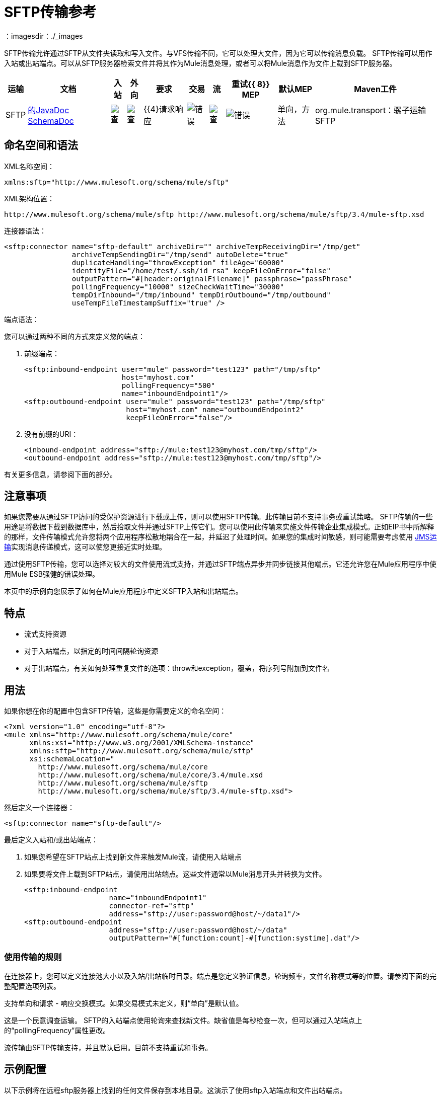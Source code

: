 =  SFTP传输参考
：imagesdir：./_images

SFTP传输允许通过SFTP从文件夹读取和写入文件。与VFS传输不同，它可以处理大文件，因为它可以传输消息负载。 SFTP传输可以用作入站或出站端点。可以从SFTP服务器检索文件并将其作为Mule消息处理，或者可以将Mule消息作为文件上载到SFTP服务器。


[%header%autowidth.spread]
|===
|运输 |文档 |入站 |外向 |要求 |交易 |流 |重试{{ 8}} MEP  |默认MEP  | Maven工件
| SFTP  | http://www.mulesoft.org/docs/site/current3/apidocs/org/mule/transport/sftp/package-summary.html[的JavaDoc] http://www.mulesoft.org/docs/site/current3/schemadocs/namespaces/http_www_mulesoft_org_schema_mule_sftp/namespace-overview.html[SchemaDoc]  | image:check.png[查]  | image:check.png[查]  | {{4}请求响应 | image:error.png[错误]  | image:check.png[查]  | image:error.png[错误]  |单向，方法 | org.mule.transport：骡子运输SFTP
|===

== 命名空间和语法

XML名称空间：

[source, xml, linenums]
----
xmlns:sftp="http://www.mulesoft.org/schema/mule/sftp"
----

XML架构位置：

[source, code, linenums]
----
http://www.mulesoft.org/schema/mule/sftp http://www.mulesoft.org/schema/mule/sftp/3.4/mule-sftp.xsd
----

连接器语法：

[source, xml, linenums]
----
<sftp:connector name="sftp-default" archiveDir="" archiveTempReceivingDir="/tmp/get"
                archiveTempSendingDir="/tmp/send" autoDelete="true"
                duplicateHandling="throwException" fileAge="60000"
                identityFile="/home/test/.ssh/id_rsa" keepFileOnError="false"
                outputPattern="#[header:originalFilename]" passphrase="passPhrase"
                pollingFrequency="10000" sizeCheckWaitTime="30000"
                tempDirInbound="/tmp/inbound" tempDirOutbound="/tmp/outbound"
                useTempFileTimestampSuffix="true" />
----

端点语法：

您可以通过两种不同的方式来定义您的端点：

. 前缀端点：
+
[source, xml, linenums]
----
<sftp:inbound-endpoint user="mule" password="test123" path="/tmp/sftp"
                       host="myhost.com"
                       pollingFrequency="500"
                       name="inboundEndpoint1"/>
<sftp:outbound-endpoint user="mule" password="test123" path="/tmp/sftp"
                        host="myhost.com" name="outboundEndpoint2"
                        keepFileOnError="false"/>
----
+
. 没有前缀的URI：
+
[source, xml, linenums]
----
<inbound-endpoint address="sftp://mule:test123@myhost.com/tmp/sftp"/>
<outbound-endpoint address="sftp://mule:test123@myhost.com/tmp/sftp"/>
----

有关更多信息，请参阅下面的部分。

== 注意事项

如果您需要从通过SFTP访问的受保护资源进行下载或上传，则可以使用SFTP传输。此传输目前不支持事务或重试策略。 SFTP传输的一些用途是将数据下载到数据库中，然后拾取文件并通过SFTP上传它们。您可以使用此传输来实施文件传输企业集成模式。正如EIP书中所解释的那样，文件传输模式允许您将两个应用程序松散地耦合在一起，并延迟了处理时间。如果您的集成时间敏感，则可能需要考虑使用 link:/mule-user-guide/v/3.7/jms-transport-reference[JMS运输]实现消息传递模式，这可以使您更接近实时处理。

通过使用SFTP传输，您可以选择对较大的文件使用流式支持，并通过SFTP端点异步并同步链接其他端点。它还允许您在Mule应用程序中使用Mule ESB强健的错误处理。

本页中的示例向您展示了如何在Mule应用程序中定义SFTP入站和出站端点。

== 特点

* 流式支持资源
* 对于入站端点，以指定的时间间隔轮询资源
* 对于出站端点，有关如何处理重复文件的选项：throw和exception，覆盖，将序列号附加到文件名

== 用法

如果你想在你的配置中包含SFTP传输，这些是你需要定义的命名空间：

[source, xml, linenums]
----
<?xml version="1.0" encoding="utf-8"?>
<mule xmlns="http://www.mulesoft.org/schema/mule/core"
      xmlns:xsi="http://www.w3.org/2001/XMLSchema-instance"
      xmlns:sftp="http://www.mulesoft.org/schema/mule/sftp"
      xsi:schemaLocation="
        http://www.mulesoft.org/schema/mule/core
        http://www.mulesoft.org/schema/mule/core/3.4/mule.xsd
        http://www.mulesoft.org/schema/mule/sftp
        http://www.mulesoft.org/schema/mule/sftp/3.4/mule-sftp.xsd">
----

然后定义一个连接器：

[source, xml, linenums]
----
<sftp:connector name="sftp-default"/>
----

最后定义入站和/或出站端点：

. 如果您希望在SFTP站点上找到新文件来触发Mule流，请使用入站端点
. 如果要将文件上载到SFTP站点，请使用出站端点。这些文件通常以Mule消息开头并转换为文件。
+
[source, xml, linenums]
----
<sftp:inbound-endpoint
                    name="inboundEndpoint1"
                    connector-ref="sftp"
                    address="sftp://user:password@host/~/data1"/>
<sftp:outbound-endpoint
                    address="sftp://user:password@host/~/data"
                    outputPattern="#[function:count]-#[function:systime].dat"/>
----

=== 使用传输的规则

在连接器上，您可以定义连接池大小以及入站/出站临时目录。端点是您定义验证信息，轮询频率，文件名称模式等的位置。请参阅下面的完整配置选项列表。

支持单向和请求 - 响应交换模式。如果交易模式未定义，则“单向”是默认值。

这是一个民意调查运输。 SFTP的入站端点使用轮询来查找新文件。缺省值是每秒检查一次，但可以通过入站端点上的“pollingFrequency”属性更改。

流传输由SFTP传输支持，并且默认启用。目前不支持重试和事务。

== 示例配置

以下示例将在远程sftp服务器上找到的任何文件保存到本地目录。这演示了使用sftp入站端点和文件出站端点。

[%header%autowidth.spread]
|===
^ | *Downloading files from SFTP using a Flow*
一个|
[source, xml, linenums]
----
<?xml version="1.0" encoding="UTF-8"?>
<mule xmlns="http://www.mulesoft.org/schema/mule/core"
      xmlns:xsi="http://www.w3.org/2001/XMLSchema-instance"
      xmlns:sftp="http://www.mulesoft.org/schema/mule/sftp"
      xmlns:file="http://www.mulesoft.org/schema/mule/file"
      xmlns:spring="http://www.springframework.org/schema/beans"
      xsi:schemaLocation="
          http://www.springframework.org/schema/beans 
          http://www.springframework.org/schema/beans/spring-beans-current.xsd
          http://www.mulesoft.org/schema/mule/sftp 
          http://www.mulesoft.org/schema/mule/sftp/current/mule-sftp.xsd
          http://www.mulesoft.org/schema/mule/file 
          http://www.mulesoft.org/schema/mule/file/current/mule-file.xsd
          http://www.mulesoft.org/schema/mule/core 
          http://www.mulesoft.org/schema/mule/core/current/mule.xsd">
 
    <!-- This placeholder bean lets you import the properties from the sftp.properties file. -->
    <spring:bean id="property-placeholder" 
      class="org.springframework.beans.factory.config.PropertyPlaceholderConfigurer">
        <spring:property name="location" value="classpath:sftp.properties"/> ❶
    </spring:bean>
 
    <flow name="sftp2file">
        <sftp:inbound-endpoint host="${sftp.host}" port="${sftp.port}" 
          path="/home/test/sftp-files" user="${sftp.user}" password="${sftp.password}"> ❷
                    <file:filename-wildcard-filter pattern="*.txt,*.xml"/> ❸
                </sftp:inbound-endpoint>
        <file:outbound-endpoint path="/tmp/incoming" outputPattern="#[header:originalFilename]"/> ❹
    </flow>
</mule>
----
|===

保存stfp服务器登录凭证的属性文件在defined上定义。接下来在declared声明一个SFTP入站端点，默认情况下每隔一秒检查'/ home / test / sftp-files'目录中的新文件。 ❸定义了一个文件过滤器，它只将以.txt或.xml结尾的文件发送到出站端点。然后，入站端点上找到的任何符合的文件将被写入到'/ tmp / incoming'本地目录中，其文件名与SFTP服务器上的文件名相同。

以下示例将在本地目录中找到的文件上载到SFTP服务器。这演示了使用文件入站端点和SFTP出站端点。

[%header%autowidth.spread]
|===
^ | *Uploading files via SFTP using a Flow*
一个|
[source, xml, linenums]
----
<?xml version="1.0" encoding="UTF-8"?>
<mule xmlns="http://www.mulesoft.org/schema/mule/core"
      xmlns:xsi="http://www.w3.org/2001/XMLSchema-instance"
      xmlns:sftp="http://www.mulesoft.org/schema/mule/sftp"
      xmlns:file="http://www.mulesoft.org/schema/mule/file"
      xmlns:spring="http://www.springframework.org/schema/beans"
      xsi:schemaLocation="
          http://www.springframework.org/schema/beans 
          http://www.springframework.org/schema/beans/spring-beans-current.xsd
          http://www.mulesoft.org/schema/mule/sftp 
          http://www.mulesoft.org/schema/mule/sftp/current/mule-sftp.xsd
          http://www.mulesoft.org/schema/mule/file 
          http://www.mulesoft.org/schema/mule/file/current/mule-file.xsd
          http://www.mulesoft.org/schema/mule/core 
          http://www.mulesoft.org/schema/mule/core/current/mule.xsd">
 
    <!-- This placeholder bean lets you import the properties from the sftp.properties file. -->
    <spring:bean id="property-placeholder" 
      class="org.springframework.beans.factory.config.PropertyPlaceholderConfigurer">
        <spring:property name="location" value="classpath:sftp.properties"/> ❶
    </spring:bean>
 
    <flow name="file2sftp">
        <file:inbound-endpoint path="/tmp/outgoing"> ❷
            <file:filename-wildcard-filter pattern="*.txt,*.xml"/> ❸
        </file:inbound-endpoint>
        <sftp:outbound-endpoint host="${sftp.host}" port="${sftp.port}" 
          path="/home/test/sftp-files" user="${sftp.user}" password="${sftp.password}"/> ❹
    </flow>
</mule>
----
|===

保存SFTP服务器登录凭证的属性文件在defined上定义。接下来在declared声明一个文件入站端点，默认情况下每隔一秒检查'/ tmp / outgoing'目录中的新文件。 ❸定义了一个文件过滤器，它只将以.txt或.xml结尾的文件发送到出站端点。然后，入站端点上的任何符合文件将被写入'/ home / test / sftp-files'远程SFTP目录，其文件名与本地文件系统上的文件名相同。


== 交通模式和交通特征

见 link:/mule-user-guide/v/3.4/transports-reference[传输矩阵]。

== 配置参考

=== 元素列表

== 连接器

SFTP连接。

。<connector...>的属性

[%header%autowidth.spread]
|===
| {名称{1}}输入 |必 |缺省 |说明
| maxConnectionPoolSize  |整数 |否 |   |必需：否默认值：禁用如果指定了活动连接数，则将使用连接池活动连接达到此数量。使用负值无限制。如果该值为零，则不会使用连接池。
| pollingFrequency  | long  |否 |   |必需：否默认值：1000毫秒读取目录应检查的频率（以毫秒为单位）。请注意，读取目录由监听组件的端点指定。
| autoDelete  |布尔值 |否 |   |必需：否默认值：true成功读取文件后是否删除文件。
| fileAge  |长 |否 |   |必需：否默认值：禁用要处理文件的最小年龄（以毫秒为单位）。这在消耗大文件时非常有用。它告诉Mule在消耗文件之前等待一段时间，以便在处理文件之前完全写入文件。警告：只有在Mule和sftp服务器运行的服务器有同步时间的情况下，fileAge属性才能正常工作。注意：请参阅属性sizeCheckWaitTime以确定传入文件是否已准备好进行处理的替代方法。
| sizeCheckWaitTime  | long  |否 |   |必需：否缺省值：禁用大小检查之间的等待时间（以毫秒为单位）准备好被处理。如果未设置或设置为负值，则禁用。此功能对于避免处理尚未完全写入的文件（例如，消耗大型文件）非常有用。它告诉Mule做两次大小检查，等待两次大小调用之间的指定时间。如果这两个尺寸调用返回相同的值Mule认为该文件准备好处理。注意：请参阅属性fileAge以确定传入文件是否已准备好进行处理的替代方法。
| archiveDir  |字符串 |否 |   |必需：否默认值：禁止在文件系统的指定目录中归档文件的副本，在跑。存档文件夹必须在Mule启动之前创建，并且用户Mule在其下运行必须具有读取和写入文件夹的权限。
| archiveTempReceivingDir  |字符串 |否 |   |必需：否默认值：禁用如果指定，则在此文件夹中接收要归档的文件，到archiveTempSendingDir，然后再发送到出站端点。该文件夹创建为archiveDir的子文件夹。注：必须与archiveTempSendingDir和archiveDir属性一起指定。
| archiveTempSendingDir  |字符串 |否 |   |必需：否默认值：禁用如果指定，则要归档的文件将从此发送到出站端点夹。该文件夹创建为archiveDir的子文件夹。文件被出站端点或组件本身使用后（即当底层InputStream被关闭时），它将被移动到存档文件夹。注：必须与archiveTempReceivingDir和archiveDir属性一起指定。
| outputPattern  |字符串 |否 |   |必需：否默认：消息ID，例如ee241e68-c619-11de-986b-adeb3d6db038将文件写入磁盘时使用的模式。这可以使用为此连接器配置的文件名解析器支持的模式，默认情况下使用传统文件名解析器。
| keepFileOnError  |布尔值 |否 |   |必需：否默认值：true如果为true，则入站端点上的文件将不会被删除在写入出站端点时发生。注意：这假定入站和出站端点都使用SFTP传输。
| duplicateHandling  | duplicateHandlingType  |否 |   |必需：否缺省值：throwException确定如果文件已存在于具有指定的出站端点上，名称。 throwException：如果文件已经存在，将抛出异常覆盖：将覆盖现有文件addSeqNo：将序列号添加到目标文件名，使文件名具有唯一性，从1开始并递增数字直到找到唯一文件名默认行为是抛出异常。
| identityFile  |字符串 |否 |   |必需：否默认值：disabled PKI私钥的identityFile位置。
|密码 |字符串 |否 |   |必需：否默认值：disabled IdentityFile的密码（密码）
| tempDirInbound  |字符串 |否 |   |必需：否默认值：禁用如果指定，则Mule会尝试在端点文件夹中创建临时目录if它不存在。确保用户Mule配置为用来访问sftp服务器有权创建临时文件夹（如果需要）！对于入站端点：下载发生处的ftp服务器上的临时目录。该文件将被移到（在本地的sftp服务器上）tempDir，标记下载正在发生，在下载开始之前。注意：入站端点的tempDir中的文件始终是正确的（仅在sftp服务器上本地移动），因此可用于重新启动发生故障的文件传输。
| tempDirOutbound  |字符串 |否 |   |必需：否默认值：禁用如果指定，则Mule会尝试在端点文件夹中创建临时目录if它不存在。确保用户Mule配置为用来访问sftp服务器有权创建临时文件夹（如果需要）！对于出站端点：首先将sftp服务器上传到的文件的临时目录。当文件完全上传时，文件将被移至其最终目的地。 tempDir将被创建为端点的子目录。注意：出站端点tempDir中的文件可能不正确（因为上载发生在此文件夹中），因此不能用于重新启动发生故障的文件传输。
| useTempFileTimestampSuffix  |布尔值 |否 |   |必需：否默认值：disabled与tempDir  - 属性一起使tempDir中的文件有保证当文件被移动到tempDir时，基于当地时间的唯一名称。
|===

。<connector...>的子元素

[%header%autowidth.spread]
|===
| {名称{1}}基数 |说明
|文件：抽象filenameParser  | 0..1  | 
|===

== 入站端点

。<inbound-endpoint...>的属性

[%header%autowidth.spread]
|===
| {名称{1}}输入 |必 |缺省 |说明
|路径 |字符串 |否 |   |文件位置。
|用户 |字符串 |否 |   |用户名。
|密码 |字符串 |否 |   |密码。
|主机 |字符串 |否 |   | IP地址（例如www.mulesoft.com，localhost，127.0.0.1）。
|端口 |端口号 |否 |   |端口号。
| pollingFrequency  | long  |否 |   |必需：否默认值：1000毫秒读取目录应检查的频率（以毫秒为单位）。请注意，读取目录由监听组件的端点指定。
| fileAge  |长 |否 |   |必需：否默认值：禁用要处理文件的最小年龄（以毫秒为单位）。这在消耗大文件时非常有用。它告诉Mule在消耗文件之前等待一段时间，以便在处理文件之前完全写入文件。警告：只有在Mule和sftp服务器运行的服务器有同步时间的情况下，fileAge属性才能正常工作。注意：请参阅属性sizeCheckWaitTime以确定传入文件是否已准备好进行处理的替代方法。
| sizeCheckWaitTime  | long  |否 |   |必需：否缺省值：禁用大小检查之间的等待时间（以毫秒为单位）准备好被处理。如果未设置或设置为负值，则禁用。此功能对于避免处理尚未完全写入的文件（例如，消耗大型文件）非常有用。它告诉Mule做两次大小检查，等待两次大小调用之间的指定时间。如果这两个尺寸调用返回相同的值Mule认为该文件准备好处理。注意：请参阅属性fileAge以确定传入文件是否已准备好进行处理的替代方法。
| archiveDir  |字符串 |否 |   |必需：否默认值：禁止在文件系统的指定目录中归档文件的副本，在跑。存档文件夹必须在Mule启动之前创建，并且用户Mule在其下运行必须具有读取和写入文件夹的权限。
| archiveTempReceivingDir  |字符串 |否 |   |必需：否默认值：禁用如果指定，则在此文件夹中接收要归档的文件，到archiveTempSendingDir，然后再发送到出站端点。该文件夹创建为archiveDir的子文件夹。注：必须与archiveTempSendingDir和archiveDir属性一起指定。
| archiveTempSendingDir  |字符串 |否 |   |必需：否默认值：禁用如果指定，则要归档的文件将从此发送到出站端点夹。该文件夹创建为archiveDir的子文件夹。文件被出站端点或组件本身使用后（即当底层InputStream被关闭时），它将被移动到存档文件夹。注：必须与archiveTempReceivingDir和archiveDir属性一起指定。
| identityFile  |字符串 |否 |   |必需：否默认值：disabled PKI私钥的identityFile位置。
|密码 |字符串 |否 |   |必需：否默认值：disabled IdentityFile的密码（密码）
| tempDir  |字符串 |否 |   |必需：否默认值：禁用如果指定，则Mule会尝试在端点文件夹中创建临时目录if它不存在。确保用户Mule配置为用来访问sftp服务器有权创建临时文件夹（如果需要）！对于入站端点：下载发生处的ftp服务器上的临时目录。该文件将被移到（在本地的sftp服务器上）tempDir，标记下载正在发生，在下载开始之前。注意：入站端点的tempDir中的文件始终是正确的（仅在sftp服务器上本地移动），因此可用于重新启动发生故障的文件传输。对于出站端点：首先将sftp服务器上传到的文件的临时目录。当文件完全上传时，文件将被移至其最终目的地。 tempDir将被创建为端点的子目录。注意：出站端点tempDir中的文件可能不正确（因为上载发生在此文件夹中），因此不能用于重新启动发生故障的文件传输。
| useTempFileTimestampSuffix  |布尔值 |否 |   |必需：否默认值：disabled与tempDir  - 属性一起使tempDir中的文件有保证当文件被移动到tempDir时，基于当地时间的唯一名称。
|===

无<inbound-endpoint...>的子元素

== 出站端点

。<outbound-endpoint...>的属性

[%header%autowidth.spread]
|===
| {名称{1}}输入 |必 |缺省 |说明
|路径 |字符串 |否 |   |文件位置。
|用户 |字符串 |否 |   |用户名。
|密码 |字符串 |否 |   |密码。
|主机 |字符串 |否 |   | IP地址（例如www.mulesoft.com，localhost，127.0.0.1）。
|端口 |端口号 |否 |   |端口号。
| outputPattern  |字符串 |否 |   |必需：否默认：消息ID，例如ee241e68-c619-11de-986b-adeb3d6db038将文件写入磁盘时使用的模式。这可以使用为此连接器配置的文件名解析器支持的模式，默认情况下使用传统文件名解析器。
| keepFileOnError  |布尔值 |否 |   |必需：否默认值：true如果为true，则入站端点上的文件将不会被删除在写入出站端点时发生。注意：这假定入站和出站端点都使用SFTP传输。
| duplicateHandling  | duplicateHandlingType  |否 |   |必需：否缺省值：throwException确定如果文件已存在于具有指定的出站端点上，名称。 throwException：如果文件已经存在，将抛出异常覆盖：将覆盖现有文件addSeqNo：将序列号添加到目标文件名，使文件名具有唯一性，从1开始并递增数字直到找到唯一文件名默认行为是抛出异常。
| identityFile  |字符串 |否 |   |必需：否默认值：disabled PKI私钥的identityFile位置。
|密码 |字符串 |否 |   |必需：否默认值：disabled IdentityFile的密码（密码）
| tempDir  |字符串 |否 |   |必需：否默认值：禁用如果指定，则Mule会尝试在端点文件夹中创建临时目录if它不存在。确保用户Mule配置为用来访问sftp服务器有权创建临时文件夹（如果需要）！对于入站端点：下载发生处的ftp服务器上的临时目录。该文件将被移到（在本地的sftp服务器上）tempDir，标记下载正在发生，在下载开始之前。注意：入站端点的tempDir中的文件始终是正确的（仅在sftp服务器上本地移动），因此可用于重新启动发生故障的文件传输。对于出站端点：首先将sftp服务器上传到的文件的临时目录。当文件完全上传时，文件将被移至其最终目的地。 tempDir将被创建为端点的子目录。注意：出站端点tempDir中的文件可能不正确（因为上载发生在此文件夹中），因此不能用于重新启动发生故障的文件传输。
| useTempFileTimestampSuffix  |布尔值 |否 |   |必需：否默认值：disabled与tempDir  - 属性一起使tempDir中的文件有保证当文件被移动到tempDir时，基于当地时间的唯一名称。
|===

无<outbound-endpoint...>的子元素


== 架构

您可以查看SFTP传输 http://www.mulesoft.org/docs/site/current3/schemadocs/namespaces/http_www_mulesoft_org_schema_mule_sftp/namespace-overview.html[这里]的完整模式。

==  Javadoc API参考

http://www.mulesoft.org/docs/site/current/apidocs/org/mule/transport/sftp/package-summary.html[用于SFTP传输的Javadoc]

== 的Maven

该传输是以下Maven模块的一部分（对于3.1.1及更高版本）：

[source, xml, linenums]
----
<dependency>
  <groupId>org.mule.transports</groupId>
  <artifactId>mule-transport-sftp</artifactId>
</dependency>
----

== 最佳实践

将您的SFTP登录凭据放在一个文件中，并在Mule配置中引用它们。

